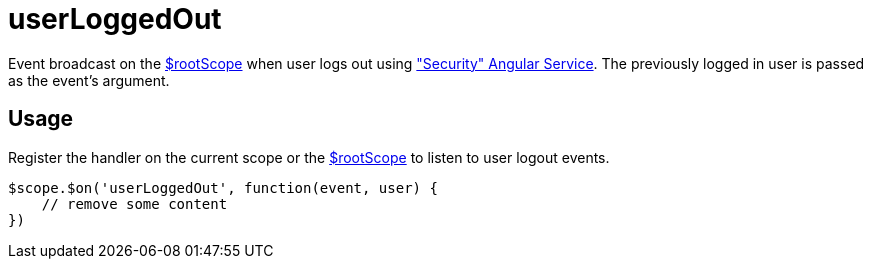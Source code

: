 = userLoggedOut

Event broadcast on the http://docs.angularjs.org/api/ng/service/$rootScope[$rootScope] when
 user logs out using <<_security, "Security" Angular Service>>. The previously logged in user is passed as the event's argument.

== Usage
Register the handler on the current scope or the http://docs.angularjs.org/api/ng/service/$rootScope[$rootScope]
to listen to user logout events.

[source,javascript]
----
$scope.$on('userLoggedOut', function(event, user) {
    // remove some content
})
----
